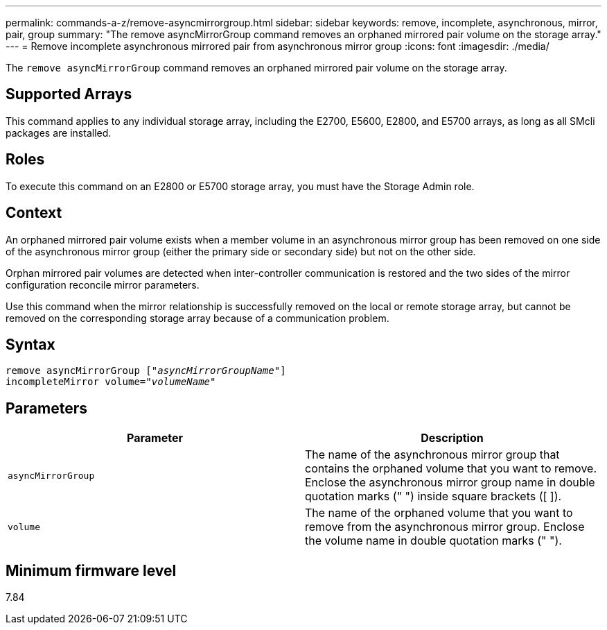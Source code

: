 ---
permalink: commands-a-z/remove-asyncmirrorgroup.html
sidebar: sidebar
keywords: remove, incomplete, asynchronous, mirror, pair, group
summary: "The remove asyncMirrorGroup command removes an orphaned mirrored pair volume on the storage array."
---
= Remove incomplete asynchronous mirrored pair from asynchronous mirror group
:icons: font
:imagesdir: ./media/

[.lead]
The `remove asyncMirrorGroup` command removes an orphaned mirrored pair volume on the storage array.

== Supported Arrays

This command applies to any individual storage array, including the E2700, E5600, E2800, and E5700 arrays, as long as all SMcli packages are installed.

== Roles

To execute this command on an E2800 or E5700 storage array, you must have the Storage Admin role.

== Context

An orphaned mirrored pair volume exists when a member volume in an asynchronous mirror group has been removed on one side of the asynchronous mirror group (either the primary side or secondary side) but not on the other side.

Orphan mirrored pair volumes are detected when inter-controller communication is restored and the two sides of the mirror configuration reconcile mirror parameters.

Use this command when the mirror relationship is successfully removed on the local or remote storage array, but cannot be removed on the corresponding storage array because of a communication problem.

== Syntax
[subs=+macros]
----
remove asyncMirrorGroup pass:quotes[[_"asyncMirrorGroupName"_]]
incompleteMirror volume=pass:quotes[_"volumeName"_]
----

== Parameters
[options="header"]
|===
| Parameter| Description
a|
`asyncMirrorGroup`
a|
The name of the asynchronous mirror group that contains the orphaned volume that you want to remove. Enclose the asynchronous mirror group name in double quotation marks (" ") inside square brackets ([ ]).

a|
`volume`
a|
The name of the orphaned volume that you want to remove from the asynchronous mirror group. Enclose the volume name in double quotation marks (" ").

|===

== Minimum firmware level

7.84
